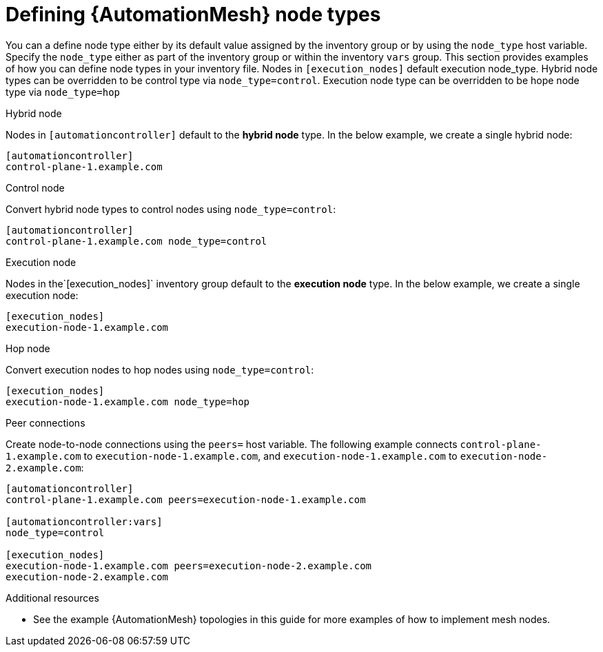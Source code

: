 

[id="defining-node-types"]

= Defining {AutomationMesh} node types

[role="_abstract"]
You can a define node type either by its default value assigned by the inventory group or by using the `node_type` host variable. Specify the `node_type` either as part of the inventory group or within the inventory `vars` group.  This section provides examples of how you can define node types in your inventory file.  Nodes in `[execution_nodes]` default execution node_type. Hybrid node types can be overridden to be control type via `node_type=control`. Execution node type can be overridden to be hope node type via `node_type=hop`

.Hybrid node

Nodes in `[automationcontroller]` default to the *hybrid node* type. In the below example, we create a single hybrid node:

-----
[automationcontroller]
control-plane-1.example.com
-----

.Control node

Convert hybrid node types to control nodes using `node_type=control`:

-----
[automationcontroller]
control-plane-1.example.com node_type=control
-----

.Execution node
Nodes in the`[execution_nodes]` inventory group default to the *execution node* type. In the below example, we create a single execution node:

-----
[execution_nodes]
execution-node-1.example.com
-----

.Hop node
Convert execution nodes to hop nodes using `node_type=control`:

-----
[execution_nodes]
execution-node-1.example.com node_type=hop
-----

.Peer connections
Create node-to-node connections using the `peers=` host variable.
The following example connects `control-plane-1.example.com` to `execution-node-1.example.com`, and `execution-node-1.example.com` to `execution-node-2.example.com`:

-----
[automationcontroller]
control-plane-1.example.com peers=execution-node-1.example.com

[automationcontroller:vars]
node_type=control

[execution_nodes]
execution-node-1.example.com peers=execution-node-2.example.com
execution-node-2.example.com
-----

[role="_additional-resources"]
.Additional resources

* See the example {AutomationMesh} topologies in this guide for more examples of how to implement mesh nodes.
